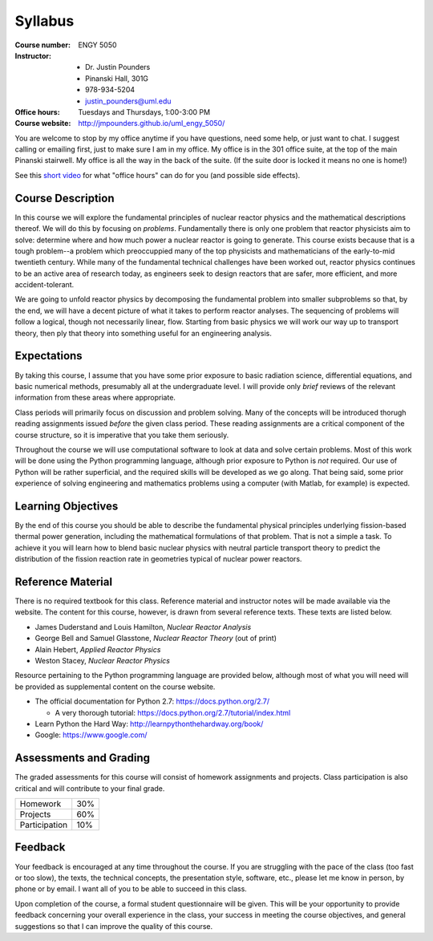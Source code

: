 Syllabus
========

:Course number: ENGY 5050
:Instructor:    - Dr. Justin Pounders
                - Pinanski Hall, 301G
                - 978-934-5204
                - justin_pounders@uml.edu
:Office hours:  Tuesdays and Thursdays, 1:00-3:00 PM
:Course website: `<http://jmpounders.github.io/uml_engy_5050/>`_

You are welcome to stop by my office anytime if you have questions, need some help, or just want to chat.  I suggest calling or emailing first, just to make sure I am in my office.  My office is in the 301 office suite, at the top of the main Pinanski stairwell.  My office is all the way in the back of the suite.  (If the suite door is locked it means no one is home!)

See this `short video <https://www.youtube.com/watch?v=yQq1-_ujXrM>`_ for what "office hours" can do for you (and possible side effects).

Course Description
------------------

In this course we will explore the fundamental principles of nuclear reactor physics and the mathematical descriptions thereof.  We will do this by focusing on *problems*.  Fundamentally there is only one problem that reactor physicists aim to solve: determine where and how much power a nuclear reactor is going to generate.  This course exists because that is a tough problem--a problem which preoccuppied many of the top physicists and mathematicians of the early-to-mid twentieth century.  While many of the fundamental technical challenges have been worked out, reactor physics continues to be an active area of research today, as engineers seek to design reactors that are safer, more efficient, and more accident-tolerant.

We are going to unfold reactor physics by decomposing the fundamental problem into smaller subproblems so that, by the end, we will have a decent picture of what it takes to perform reactor analyses.  The sequencing of problems will follow a logical, though not necessarily linear, flow.  Starting from basic physics we will work our way up to transport theory, then ply that theory into something useful for an engineering analysis.

Expectations
------------

By taking this course, I assume that you have some prior exposure to basic radiation science, differential equations, and basic numerical methods, presumably all at the undergraduate level.  I will provide only *brief* reviews of the relevant information from these areas where appropriate.

Class periods will primarily focus on discussion and problem solving.  Many of the concepts will be introduced thorugh reading assignments issued *before* the given class period.  These reading assignments are a critical component of the course structure, so it is imperative that you take them seriously.

Throughout the course we will use computational software to look at data and solve certain problems.  Most of this work will be done using the Python programming language, although prior exposure to Python is *not* required.  Our use of Python will be rather superficial, and the required skills will be developed as we go along.  That being said, some prior experience of solving engineering and mathematics problems using a computer (with Matlab, for example) is expected.

Learning Objectives
-------------------

By the end of this course you should be able to describe the fundamental physical principles underlying fission-based thermal power generation, including the mathematical formulations of that problem.  That is not a simple a task.  To achieve it you will learn how to blend basic nuclear physics with neutral particle transport theory to predict the distribution of the fission reaction rate in geometries typical of nuclear power reactors.

Reference Material
------------------

There is no required textbook for this class.  Reference material and instructor notes will be made available via the website.  The content for this course, however, is drawn from several reference texts.  These texts are listed below.  

- James Duderstand and Louis Hamilton, *Nuclear Reactor Analysis*
- George Bell and Samuel Glasstone, *Nuclear Reactor Theory* (out of print)
- Alain Hebert, *Applied Reactor Physics*
- Weston Stacey, *Nuclear Reactor Physics*

Resource pertaining to the Python programming language are provided below, although most of what you will need will be provided as supplemental content on the course website.

- The official documentation for Python 2.7: `<https://docs.python.org/2.7/>`_
  
  - A very thorough tutorial: `<https://docs.python.org/2.7/tutorial/index.html>`_
    
- Learn Python the Hard Way: `<http://learnpythonthehardway.org/book/>`_
- Google: `<https://www.google.com/>`_

Assessments and Grading
-----------------------

The graded assessments for this course will consist of homework assignments and projects.  Class participation is also critical and will contribute to your final grade.

+---------------+-----+
| Homework      | 30% |
+---------------+-----+
| Projects      | 60% |
+---------------+-----+
| Participation | 10% |
+---------------+-----+

Feedback
--------

Your feedback is encouraged at any time throughout the course. If you are struggling with the pace of the class (too fast or too slow), the texts, the technical concepts, the presentation style, software, etc., please let me know in person, by phone or by email. I want all of you to be able to succeed in this class.

Upon completion of the course, a formal student questionnaire will be given. This will be your opportunity to provide feedback concerning your overall experience in the class, your success in meeting the course objectives, and general suggestions so that I can improve the quality of this course.
